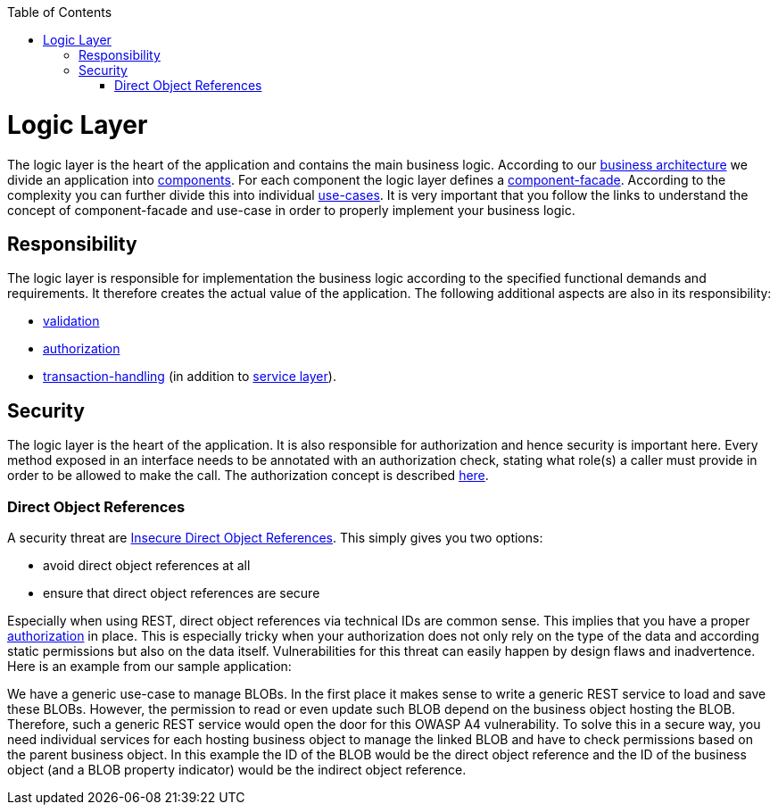 :toc: macro
toc::[]

= Logic Layer

The logic layer is the heart of the application and contains the main business logic.
According to our link:architecture.asciidoc#business-architecture[business architecture] we divide an application into link:guide-component.asciidoc[components].
For each component the logic layer defines a link:guide-component-facade.asciidoc[component-facade].
According to the complexity you can further divide this into individual link:guide-usecase.asciidoc[use-cases].
It is very important that you follow the links to understand the concept of component-facade and use-case in order to properly implement your business logic.

== Responsibility
The logic layer is responsible for implementation the business logic according to the specified functional demands and requirements.
It therefore creates the actual value of the application.
The following additional aspects are also in its responsibility:

* link:guide-validation.asciidoc[validation]
* link:guide-access-control.asciidoc#authorization[authorization]
* link:guide-transactions.asciidoc[transaction-handling] (in addition to link:guide-service-layer.asciidoc[service layer]).

== Security
The logic layer is the heart of the application. It is also responsible for authorization and hence security is important here. Every method exposed in an interface needs to be annotated with an authorization check, stating what role(s) a caller must provide in order to be allowed to make the call. The authorization concept is described link:guide-security.asciidoc#authorization[here].

=== Direct Object References
A security threat are https://www.owasp.org/index.php/Top_10_2013-A4-Insecure_Direct_Object_References[Insecure Direct Object References]. This simply gives you two options:

* avoid direct object references at all
* ensure that direct object references are secure

Especially when using REST, direct object references via technical IDs are common sense. This implies that you have a proper xref:authorization[authorization] in place. This is especially tricky when your authorization does not only rely on the type of the data and according static permissions but also on the data itself. Vulnerabilities for this threat can easily happen by design flaws and inadvertence. Here is an example from our sample application: 

We have a generic use-case to manage BLOBs. In the first place it makes sense to write a generic REST service to load and save these BLOBs. However, the permission to read or even update such BLOB depend on the business object hosting the BLOB. Therefore, such a generic REST service would open the door for this OWASP A4 vulnerability. To solve this in a secure way, you need individual services for each hosting business object to manage the linked BLOB and have to check permissions based on the parent business object. In this example the ID of the BLOB would be the direct object reference and the ID of the business object (and a BLOB property indicator) would be the indirect object reference.
